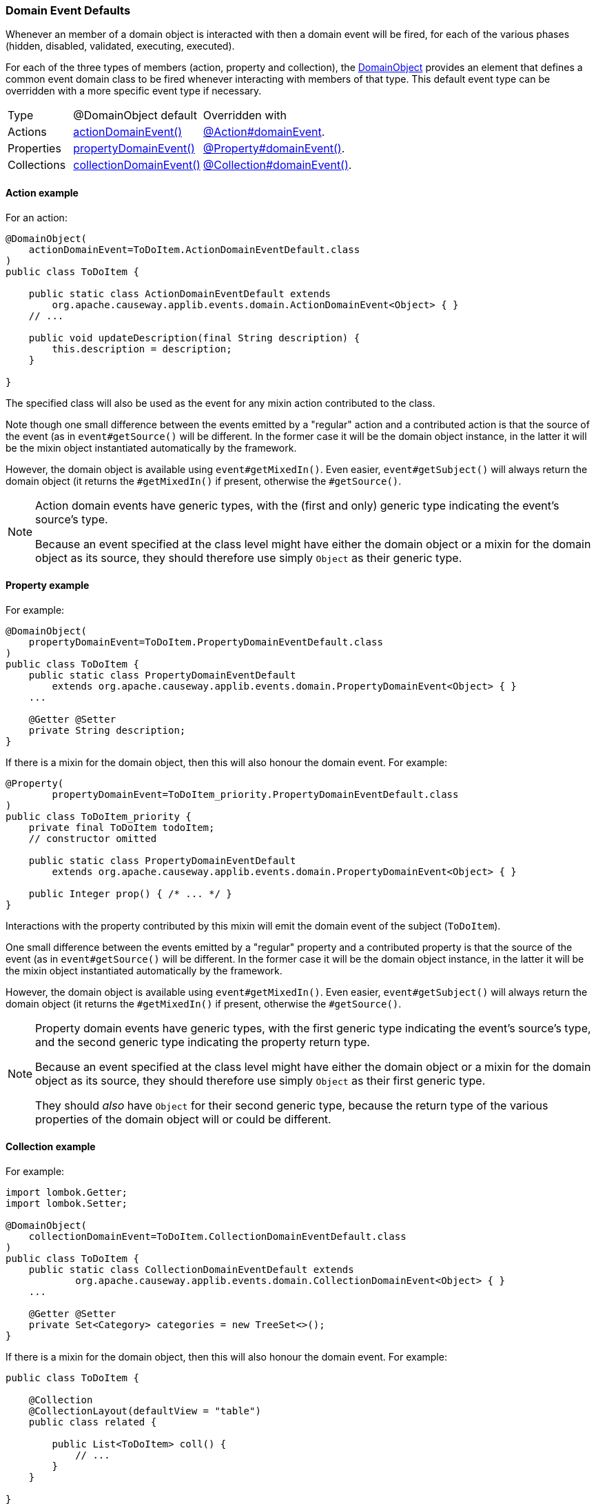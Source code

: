 === Domain Event Defaults

:Notice: Licensed to the Apache Software Foundation (ASF) under one or more contributor license agreements. See the NOTICE file distributed with this work for additional information regarding copyright ownership. The ASF licenses this file to you under the Apache License, Version 2.0 (the "License"); you may not use this file except in compliance with the License. You may obtain a copy of the License at. http://www.apache.org/licenses/LICENSE-2.0 . Unless required by applicable law or agreed to in writing, software distributed under the License is distributed on an "AS IS" BASIS, WITHOUT WARRANTIES OR  CONDITIONS OF ANY KIND, either express or implied. See the License for the specific language governing permissions and limitations under the License.
:page-partial:

Whenever an member of a domain object is interacted with then a domain event will be fired, for each of the various phases (hidden, disabled, validated, executing, executed).

For each of the three types of members (action, property and collection), the xref:refguide:applib:index/annotation/DomainObject.adoc[DomainObject] provides an element that defines a common event domain class to be fired whenever interacting with members of that type.
This default event type can be overridden with a more specific event type if necessary.

[cols="3a,6a,7a"]
|===
| Type
| @DomainObject default
| Overridden with

|Actions
|xref:refguide:applib:index/annotation/DomainObject.adoc#actionDomainEvent[actionDomainEvent()]

|xref:refguide:applib:index/annotation/Action.adoc#domainEvent[@Action#domainEvent].

|Properties
|xref:refguide:applib:index/annotation/DomainObject.adoc#propertyDomainEvent[propertyDomainEvent()]


|xref:refguide:applib:index/annotation/Property.adoc#domainEvent[@Property#domainEvent()].

|Collections

|xref:refguide:applib:index/annotation/DomainObject.adoc#collectionDomainEvent[collectionDomainEvent()]

|xref:refguide:applib:index/annotation/Collection.adoc#domainEvent[@Collection#domainEvent()].

|===

==== Action example

For an action:

[source,java]
----
@DomainObject(
    actionDomainEvent=ToDoItem.ActionDomainEventDefault.class
)
public class ToDoItem {

    public static class ActionDomainEventDefault extends
        org.apache.causeway.applib.events.domain.ActionDomainEvent<Object> { }
    // ...

    public void updateDescription(final String description) {
        this.description = description;
    }

}
----

The specified class will also be used as the event for any mixin action contributed to the class.

Note though one small difference between the events emitted by a "regular" action and a contributed action is that the source of the event (as in `event#getSource()` will be different.
In the former case it will be the domain object instance, in the latter it will be the mixin object instantiated automatically by the framework.

However, the domain object is available using `event#getMixedIn()`.
Even easier, `event#getSubject()` will always return the domain object (it returns the `#getMixedIn()` if present, otherwise the `#getSource()`.

[NOTE]
====
Action domain events have generic types, with the (first and only) generic type indicating the event's source's type.

Because an event specified at the class level might have either the domain object or a mixin for the domain object as its source, they should therefore use simply `Object` as their generic type.
====

==== Property example

For example:

[source,java]
----
@DomainObject(
    propertyDomainEvent=ToDoItem.PropertyDomainEventDefault.class
)
public class ToDoItem {
    public static class PropertyDomainEventDefault
        extends org.apache.causeway.applib.events.domain.PropertyDomainEvent<Object> { }
    ...

    @Getter @Setter
    private String description;
}
----

If there is a mixin for the domain object, then this will also honour the domain event.
For example:

[source,java]
----
@Property(
	propertyDomainEvent=ToDoItem_priority.PropertyDomainEventDefault.class
)
public class ToDoItem_priority {
    private final ToDoItem todoItem;
    // constructor omitted

    public static class PropertyDomainEventDefault
        extends org.apache.causeway.applib.events.domain.PropertyDomainEvent<Object> { }

    public Integer prop() { /* ... */ }
}
----

Interactions with the property contributed by this mixin will emit the domain event of the subject (`ToDoItem`).

One small difference between the events emitted by a "regular" property and a contributed property is that the source of the event (as in `event#getSource()` will be different.
In the former case it will be the domain object instance, in the latter it will be the mixin object instantiated automatically by the framework.

However, the domain object is available using `event#getMixedIn()`.
Even easier, `event#getSubject()` will always return the domain object (it returns the `#getMixedIn()` if present, otherwise the `#getSource()`.

[NOTE]
====
Property domain events have generic types, with the first generic type indicating the event's source's type, and the second generic type indicating the property return type.

Because an event specified at the class level might have either the domain object or a mixin for the domain object as its source, they should therefore use simply `Object` as their first generic type.

They should _also_ have `Object` for their second generic type, because the return type of the various properties of the domain object will or could be different.
====

==== Collection example

For example:

[source,java]
----
import lombok.Getter;
import lombok.Setter;

@DomainObject(
    collectionDomainEvent=ToDoItem.CollectionDomainEventDefault.class
)
public class ToDoItem {
    public static class CollectionDomainEventDefault extends
            org.apache.causeway.applib.events.domain.CollectionDomainEvent<Object> { }
    ...

    @Getter @Setter
    private Set<Category> categories = new TreeSet<>();
}
----

If there is a mixin for the domain object, then this will also honour the domain event.
For example:

[source,java]
----
public class ToDoItem {

    @Collection
    @CollectionLayout(defaultView = "table")
    public class related {

        public List<ToDoItem> coll() {
            // ...
        }
    }

}
----

Interactions with the collection contributed by this mixin will emit the domain event of the subject (`ToDoItem`).

One small difference between the events emitted by a "regular" collection and a contributed action is that the source of the event (as in `event#getSource()` will be different.
In the former case it will be the domain object instance, in the latter it will be the mixin object instantiated automatically by the framework.

However, the domain object is available using `event#getMixedIn()`.
Even easier, `event#getSubject()` will always return the domain object (it returns the `#getMixedIn()` if present, otherwise the `#getSource()`.

[NOTE]
====
Collection domain events have generic types, with the first generic type indicating the event's source's type, and the second generic type indicating the element type.

Because an event specified at the class level might have either the domain object or a mixin for the domain object as its source, they should therefore use simply `Object` as their first generic type.

They should _also_ have `Object` for their second generic type, because the element type of the various collections of the domain object will or could be different.
====



